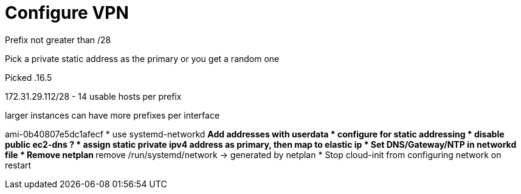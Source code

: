 = Configure VPN

Prefix not greater than /28

Pick a private static address as the primary or you get a random one

Picked .16.5

172.31.29.112/28 - 14 usable hosts per prefix

larger instances can have more prefixes per interface

ami-0b40807e5dc1afecf
* use systemd-networkd
** Add addresses with userdata
* configure for static addressing
* disable public ec2-dns ?
* assign static private ipv4 address as primary, then map to elastic ip
* Set DNS/Gateway/NTP in networkd file
* Remove netplan
** remove /run/systemd/network -> generated by netplan
* Stop cloud-init from configuring network on restart
